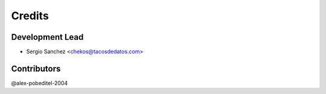 =======
Credits
=======

Development Lead
----------------

* Sergio Sanchez <chekos@tacosdedatos.com>

Contributors
------------

@alex-pobeditel-2004